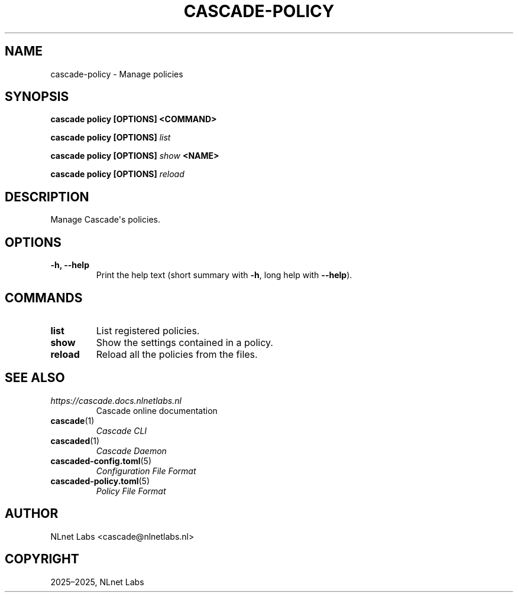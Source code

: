 .\" Man page generated from reStructuredText.
.
.
.nr rst2man-indent-level 0
.
.de1 rstReportMargin
\\$1 \\n[an-margin]
level \\n[rst2man-indent-level]
level margin: \\n[rst2man-indent\\n[rst2man-indent-level]]
-
\\n[rst2man-indent0]
\\n[rst2man-indent1]
\\n[rst2man-indent2]
..
.de1 INDENT
.\" .rstReportMargin pre:
. RS \\$1
. nr rst2man-indent\\n[rst2man-indent-level] \\n[an-margin]
. nr rst2man-indent-level +1
.\" .rstReportMargin post:
..
.de UNINDENT
. RE
.\" indent \\n[an-margin]
.\" old: \\n[rst2man-indent\\n[rst2man-indent-level]]
.nr rst2man-indent-level -1
.\" new: \\n[rst2man-indent\\n[rst2man-indent-level]]
.in \\n[rst2man-indent\\n[rst2man-indent-level]]u
..
.TH "CASCADE-POLICY" "1" "Oct 17, 2025" "0.1.0-alpha2" "Cascade"
.SH NAME
cascade-policy \- Manage policies
.SH SYNOPSIS
.sp
\fBcascade policy\fP \fB[OPTIONS]\fP \fB<COMMAND>\fP
.sp
\fBcascade policy\fP \fB[OPTIONS]\fP \fI\%list\fP
.sp
\fBcascade policy\fP \fB[OPTIONS]\fP \fI\%show\fP \fB<NAME>\fP
.sp
\fBcascade policy\fP \fB[OPTIONS]\fP \fI\%reload\fP
.SH DESCRIPTION
.sp
Manage Cascade\(aqs policies.
.SH OPTIONS
.INDENT 0.0
.TP
.B \-h, \-\-help
Print the help text (short summary with \fB\-h\fP, long help with \fB\-\-help\fP).
.UNINDENT
.SH COMMANDS
.INDENT 0.0
.TP
.B list
List registered policies.
.UNINDENT
.INDENT 0.0
.TP
.B show
Show the settings contained in a policy.
.UNINDENT
.INDENT 0.0
.TP
.B reload
Reload all the policies from the files.
.UNINDENT
.SH SEE ALSO
.INDENT 0.0
.TP
.B \X'tty: link https://cascade.docs.nlnetlabs.nl'\fI\%https://cascade.docs.nlnetlabs.nl\fP\X'tty: link'
Cascade online documentation
.TP
\fBcascade\fP(1)
\fI\%Cascade CLI\fP
.TP
\fBcascaded\fP(1)
\fI\%Cascade Daemon\fP
.TP
\fBcascaded\-config.toml\fP(5)
\fI\%Configuration File Format\fP
.TP
\fBcascaded\-policy.toml\fP(5)
\fI\%Policy File Format\fP
.UNINDENT
.SH AUTHOR
NLnet Labs <cascade@nlnetlabs.nl>
.SH COPYRIGHT
2025–2025, NLnet Labs
.\" Generated by docutils manpage writer.
.
